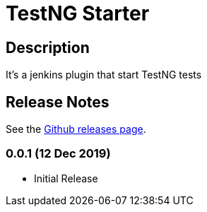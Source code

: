 = TestNG Starter
:imagesdir: screenshots
:icons:

== Description

It's a jenkins plugin that start TestNG tests 


== Release Notes

See the https://github.com/jenkinsci/test-results-aggregator-plugin/releases[Github releases page].

=== 0.0.1 (12 Dec 2019)
 * Initial Release

